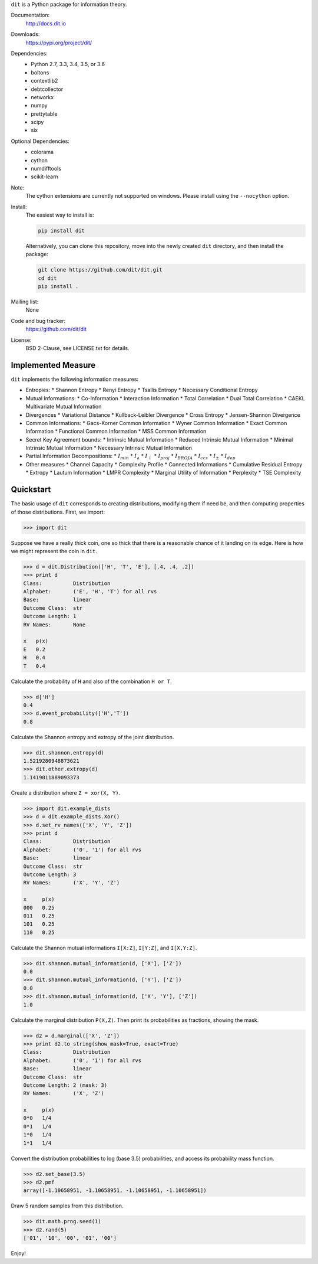 ``dit`` is a Python package for information theory.

|build| |build_windows| |codecov| |health| |docs| |deps| |zenodo| |gitter| |saythanks|

Documentation:
   http://docs.dit.io

Downloads:
   https://pypi.org/project/dit/

Dependencies:
   * Python 2.7, 3.3, 3.4, 3.5, or 3.6
   * boltons
   * contextlib2
   * debtcollector
   * networkx
   * numpy
   * prettytable
   * scipy
   * six

Optional Dependencies:
   * colorama
   * cython
   * numdifftools
   * scikit-learn

Note:
   The cython extensions are currently not supported on windows. Please install
   using the ``--nocython`` option.

Install:
   The easiest way to install is:

   .. code-block:: bash

      pip install dit

   Alternatively, you can clone this repository, move into the newly created
   ``dit`` directory, and then install the package:

   .. code-block:: bash

      git clone https://github.com/dit/dit.git
      cd dit
      pip install .

Mailing list:
   None

Code and bug tracker:
   https://github.com/dit/dit

License:
   BSD 2-Clause, see LICENSE.txt for details.

Implemented Measure
-------------------

``dit`` implements the following information measures:

- Entropies:
  * Shannon Entropy
  * Renyi Entropy
  * Tsallis Entropy
  * Necessary Conditional Entropy
- Mutual Informations:
  * Co-Information
  * Interaction Information
  * Total Correlation
  * Dual Total Correlation
  * CAEKL Multivariate Mutual Information
- Divergences
  * Variational Distance
  * Kullback-Leibler Divergence
  * Cross Entropy
  * Jensen-Shannon Divergence
- Common Informations:
  * Gacs-Korner Common Information
  * Wyner Common Information
  * Exact Common Information
  * Functional Common Information
  * MSS Common Information
- Secret Key Agreement bounds:
  * Intrinsic Mutual Information
  * Reduced Intrinsic Mutual Information
  * Minimal Intrinsic Mutual Information
  * Necessary Intrinsic Mutual Information
- Partial Information Decompositions:
  * :math:`I_{min}`
  * :math:`I_{\wedge}`
  * :math:`I_{\downarrow}`
  * :math:`I_{proj}`
  * :math:`I_{BROJA}`
  * :math:`I_{ccs}`
  * :math:`I_{\pm}`
  * :math:`I_{dep}`
- Other measures
  * Channel Capacity
  * Complexity Profile
  * Connected Informations
  * Cumulative Residual Entropy
  * Extropy
  * Lautum Information
  * LMPR Complexity
  * Marginal Utility of Information
  * Perplexity
  * TSE Complexity

Quickstart
----------

The basic usage of ``dit`` corresponds to creating distributions, modifying them
if need be, and then computing properties of those distributions. First, we
import:

.. code:: python

   >>> import dit

Suppose we have a really thick coin, one so thick that there is a reasonable
chance of it landing on its edge. Here is how we might represent the coin in
``dit``.

.. code:: python

   >>> d = dit.Distribution(['H', 'T', 'E'], [.4, .4, .2])
   >>> print d
   Class:          Distribution
   Alphabet:       ('E', 'H', 'T') for all rvs
   Base:           linear
   Outcome Class:  str
   Outcome Length: 1
   RV Names:       None

   x   p(x)
   E   0.2
   H   0.4
   T   0.4

Calculate the probability of ``H`` and also of the combination ``H or T``.

.. code:: python

   >>> d['H']
   0.4
   >>> d.event_probability(['H','T'])
   0.8

Calculate the Shannon entropy and extropy of the joint distribution.

.. code:: python

   >>> dit.shannon.entropy(d)
   1.5219280948873621
   >>> dit.other.extropy(d)
   1.1419011889093373

Create a distribution where ``Z = xor(X, Y)``.

.. code:: python

   >>> import dit.example_dists
   >>> d = dit.example_dists.Xor()
   >>> d.set_rv_names(['X', 'Y', 'Z'])
   >>> print d
   Class:          Distribution
   Alphabet:       ('0', '1') for all rvs
   Base:           linear
   Outcome Class:  str
   Outcome Length: 3
   RV Names:       ('X', 'Y', 'Z')

   x     p(x)
   000   0.25
   011   0.25
   101   0.25
   110   0.25

Calculate the Shannon mutual informations ``I[X:Z]``, ``I[Y:Z]``, and
``I[X,Y:Z]``.

.. code:: python

   >>> dit.shannon.mutual_information(d, ['X'], ['Z'])
   0.0
   >>> dit.shannon.mutual_information(d, ['Y'], ['Z'])
   0.0
   >>> dit.shannon.mutual_information(d, ['X', 'Y'], ['Z'])
   1.0

Calculate the marginal distribution ``P(X,Z)``.
Then print its probabilities as fractions, showing the mask.

.. code:: python

   >>> d2 = d.marginal(['X', 'Z'])
   >>> print d2.to_string(show_mask=True, exact=True)
   Class:          Distribution
   Alphabet:       ('0', '1') for all rvs
   Base:           linear
   Outcome Class:  str
   Outcome Length: 2 (mask: 3)
   RV Names:       ('X', 'Z')

   x     p(x)
   0*0   1/4
   0*1   1/4
   1*0   1/4
   1*1   1/4

Convert the distribution probabilities to log (base 3.5) probabilities, and
access its probability mass function.

.. code:: python

   >>> d2.set_base(3.5)
   >>> d2.pmf
   array([-1.10658951, -1.10658951, -1.10658951, -1.10658951])

Draw 5 random samples from this distribution.

.. code:: python

   >>> dit.math.prng.seed(1)
   >>> d2.rand(5)
   ['01', '10', '00', '01', '00']

Enjoy!

.. |build| image:: https://travis-ci.org/dit/dit.png?branch=master
   :target: https://travis-ci.org/dit/dit
   :alt: Continuous Integration Status

.. |build_windows| image:: https://ci.appveyor.com/api/projects/status/idb5hc5gm59whf8m?svg=true
   :target: https://ci.appveyor.com/project/Autoplectic/dit
   :alt: Continuous Integration Status (windows)

.. |codecov| image:: https://codecov.io/gh/dit/dit/branch/master/graph/badge.svg
  :target: https://codecov.io/gh/dit/dit
  :alt: Test Coverage Status

.. |coveralls| image:: https://coveralls.io/repos/dit/dit/badge.svg?branch=master
   :target: https://coveralls.io/r/dit/dit?branch=master
   :alt: Test Coverage Status

.. |docs| image:: https://readthedocs.org/projects/dit/badge/?version=latest
   :target: http://dit.readthedocs.org/en/latest/?badge=latest
   :alt: Documentation Status

.. |health| image:: https://landscape.io/github/dit/dit/master/landscape.svg?style=flat
   :target: https://landscape.io/github/dit/dit/master
   :alt: Code Health

.. |deps| image:: https://requires.io/github/dit/dit/requirements.svg?branch=master
   :target: https://requires.io/github/dit/dit/requirements/?branch=master
   :alt: Requirements Status

.. |zenodo| image:: https://zenodo.org/badge/13201610.svg
   :target: https://zenodo.org/badge/latestdoi/13201610
   :alt: DOI

.. |gitter| image:: https://badges.gitter.im/Join%20Chat.svg
   :target: https://gitter.im/dit/dit?utm_source=badge&utm_medium=badge
   :alt: Join the Chat

.. |saythanks| image:: https://img.shields.io/badge/SayThanks.io-%E2%98%BC-1EAEDB.svg
   :target: https://saythanks.io/to/Autoplectic
   :alt: Say Thanks!

.. |depsy| image:: http://depsy.org/api/package/pypi/dit/badge.svg
   :target: http://depsy.org/package/python/dit
   :alt: Research software impact

.. |waffle| image:: https://badge.waffle.io/dit/dit.png?label=ready&title=Ready
   :target: https://waffle.io/dit/dit?utm_source=badge
   :alt: Stories in Ready
